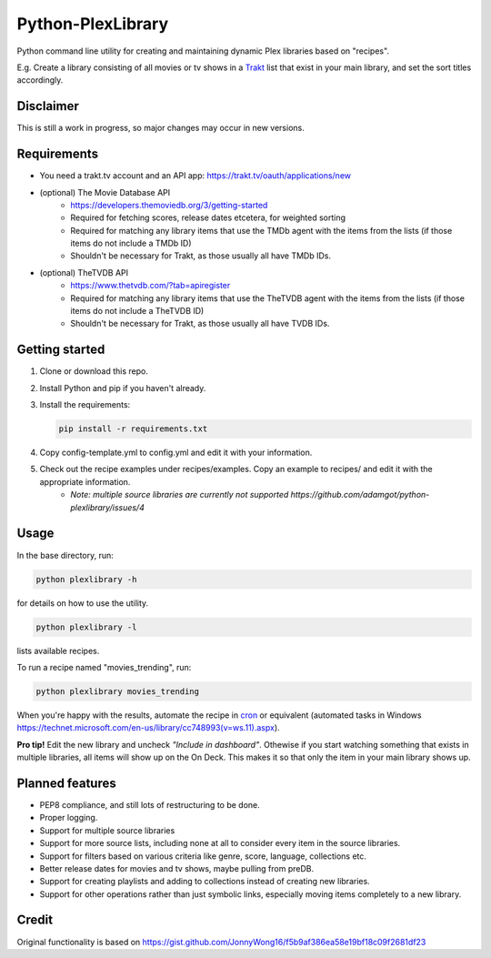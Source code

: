 Python-PlexLibrary
==================

Python command line utility for creating and maintaining dynamic Plex
libraries based on "recipes".

E.g. Create a library consisting of all movies or tv shows in a Trakt_
list that exist in your main library, and set the sort titles
accordingly.

.. _Trakt: https://trakt.tv/

Disclaimer
----------
This is still a work in progress, so major changes may occur in new versions.

Requirements
------------
* You need a trakt.tv account and an API app: https://trakt.tv/oauth/applications/new
* (optional) The Movie Database API
    * https://developers.themoviedb.org/3/getting-started
    * Required for fetching scores, release dates etcetera, for weighted sorting 
    * Required for matching any library items that use the TMDb agent with the items from the lists (if those items do not include a TMDb ID)
    * Shouldn't be necessary for Trakt, as those usually all have TMDb IDs.
* (optional) TheTVDB API
    * https://www.thetvdb.com/?tab=apiregister
    * Required for matching any library items that use the TheTVDB agent with the items from the lists (if those items do not include a TheTVDB ID)
    * Shouldn't be necessary for Trakt, as those usually all have TVDB IDs.

Getting started
---------------

1. Clone or download this repo.
2. Install Python and pip if you haven't already.
3. Install the requirements:

   .. code-block:: shell

       pip install -r requirements.txt

4. Copy config-template.yml to config.yml and edit it with your information.
5. Check out the recipe examples under recipes/examples. Copy an example to recipes/ and edit it with the appropriate information.
    * *Note: multiple source libraries are currently not supported https://github.com/adamgot/python-plexlibrary/issues/4*

Usage
-----
In the base directory, run:

.. code-block:: shell

    python plexlibrary -h

for details on how to use the utility.

.. code-block:: shell

    python plexlibrary -l

lists available recipes.

To run a recipe named "movies_trending", run:

.. code-block:: shell

    python plexlibrary movies_trending

When you're happy with the results, automate the recipe in cron_ or equivalent (automated tasks in Windows https://technet.microsoft.com/en-us/library/cc748993(v=ws.11).aspx).

.. _cron: https://code.tutsplus.com/tutorials/scheduling-tasks-with-cron-jobs--net-8800

**Pro tip!** Edit the new library and uncheck *"Include in dashboard"*. Othewise if you start watching something that exists in multiple libraries, all items will show up on the On Deck. This makes it so that only the item in your main library shows up.

Planned features
----------------
* PEP8 compliance, and still lots of restructuring to be done.
* Proper logging.
* Support for multiple source libraries
* Support for more source lists, including none at all to consider every item in the source libraries.
* Support for filters based on various criteria like genre, score, language, collections etc.
* Better release dates for movies and tv shows, maybe pulling from preDB.
* Support for creating playlists and adding to collections instead of creating new libraries.
* Support for other operations rather than just symbolic links, especially moving items completely to a new library.

Credit
------
Original functionality is based on https://gist.github.com/JonnyWong16/f5b9af386ea58e19bf18c09f2681df23

